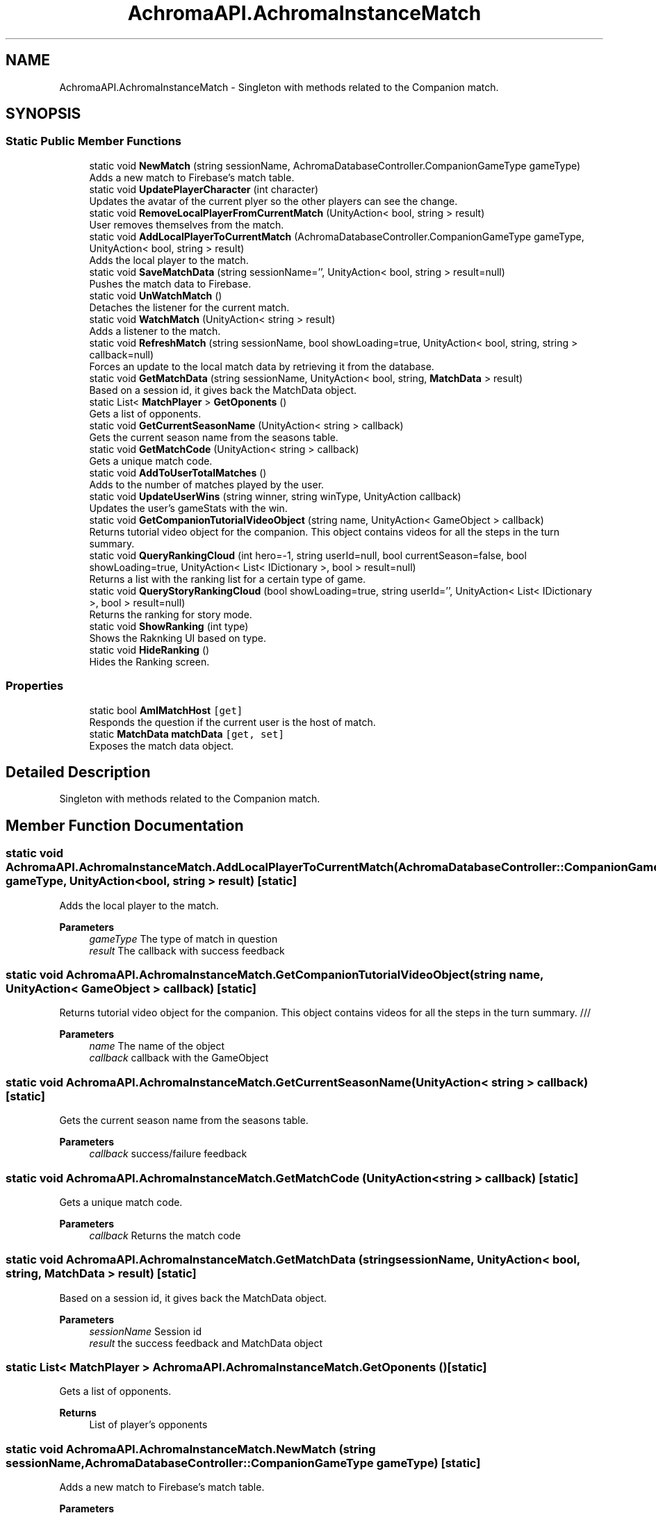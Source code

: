 .TH "AchromaAPI.AchromaInstanceMatch" 3 "Achroma Plugin" \" -*- nroff -*-
.ad l
.nh
.SH NAME
AchromaAPI.AchromaInstanceMatch \- Singleton with methods related to the Companion match\&.  

.SH SYNOPSIS
.br
.PP
.SS "Static Public Member Functions"

.in +1c
.ti -1c
.RI "static void \fBNewMatch\fP (string sessionName, AchromaDatabaseController\&.CompanionGameType gameType)"
.br
.RI "Adds a new match to Firebase's match table\&. "
.ti -1c
.RI "static void \fBUpdatePlayerCharacter\fP (int character)"
.br
.RI "Updates the avatar of the current plyer so the other players can see the change\&. "
.ti -1c
.RI "static void \fBRemoveLocalPlayerFromCurrentMatch\fP (UnityAction< bool, string > result)"
.br
.RI "User removes themselves from the match\&. "
.ti -1c
.RI "static void \fBAddLocalPlayerToCurrentMatch\fP (AchromaDatabaseController\&.CompanionGameType gameType, UnityAction< bool, string > result)"
.br
.RI "Adds the local player to the match\&. "
.ti -1c
.RI "static void \fBSaveMatchData\fP (string sessionName='', UnityAction< bool, string > result=null)"
.br
.RI "Pushes the match data to Firebase\&. "
.ti -1c
.RI "static void \fBUnWatchMatch\fP ()"
.br
.RI "Detaches the listener for the current match\&. "
.ti -1c
.RI "static void \fBWatchMatch\fP (UnityAction< string > result)"
.br
.RI "Adds a listener to the match\&. "
.ti -1c
.RI "static void \fBRefreshMatch\fP (string sessionName, bool showLoading=true, UnityAction< bool, string, string > callback=null)"
.br
.RI "Forces an update to the local match data by retrieving it from the database\&. "
.ti -1c
.RI "static void \fBGetMatchData\fP (string sessionName, UnityAction< bool, string, \fBMatchData\fP > result)"
.br
.RI "Based on a session id, it gives back the MatchData object\&. "
.ti -1c
.RI "static List< \fBMatchPlayer\fP > \fBGetOponents\fP ()"
.br
.RI "Gets a list of opponents\&. "
.ti -1c
.RI "static void \fBGetCurrentSeasonName\fP (UnityAction< string > callback)"
.br
.RI "Gets the current season name from the seasons table\&. "
.ti -1c
.RI "static void \fBGetMatchCode\fP (UnityAction< string > callback)"
.br
.RI "Gets a unique match code\&. "
.ti -1c
.RI "static void \fBAddToUserTotalMatches\fP ()"
.br
.RI "Adds to the number of matches played by the user\&. "
.ti -1c
.RI "static void \fBUpdateUserWins\fP (string winner, string winType, UnityAction callback)"
.br
.RI "Updates the user's gameStats with the win\&. "
.ti -1c
.RI "static void \fBGetCompanionTutorialVideoObject\fP (string name, UnityAction< GameObject > callback)"
.br
.RI "Returns tutorial video object for the companion\&. This object contains videos for all the steps in the turn summary\&. "
.ti -1c
.RI "static void \fBQueryRankingCloud\fP (int hero=\-1, string userId=null, bool currentSeason=false, bool showLoading=true, UnityAction< List< IDictionary >, bool > result=null)"
.br
.RI "Returns a list with the ranking list for a certain type of game\&. "
.ti -1c
.RI "static void \fBQueryStoryRankingCloud\fP (bool showLoading=true, string userId='', UnityAction< List< IDictionary >, bool > result=null)"
.br
.RI "Returns the ranking for story mode\&. "
.ti -1c
.RI "static void \fBShowRanking\fP (int type)"
.br
.RI "Shows the Raknking UI based on type\&. "
.ti -1c
.RI "static void \fBHideRanking\fP ()"
.br
.RI "Hides the Ranking screen\&. "
.in -1c
.SS "Properties"

.in +1c
.ti -1c
.RI "static bool \fBAmIMatchHost\fP\fC [get]\fP"
.br
.RI "Responds the question if the current user is the host of match\&. "
.ti -1c
.RI "static \fBMatchData\fP \fBmatchData\fP\fC [get, set]\fP"
.br
.RI "Exposes the match data object\&. "
.in -1c
.SH "Detailed Description"
.PP 
Singleton with methods related to the Companion match\&. 
.SH "Member Function Documentation"
.PP 
.SS "static void AchromaAPI\&.AchromaInstanceMatch\&.AddLocalPlayerToCurrentMatch (AchromaDatabaseController::CompanionGameType gameType, UnityAction< bool, string > result)\fC [static]\fP"

.PP
Adds the local player to the match\&. 
.PP
\fBParameters\fP
.RS 4
\fIgameType\fP The type of match in question
.br
\fIresult\fP The callback with success feedback
.RE
.PP

.SS "static void AchromaAPI\&.AchromaInstanceMatch\&.GetCompanionTutorialVideoObject (string name, UnityAction< GameObject > callback)\fC [static]\fP"

.PP
Returns tutorial video object for the companion\&. This object contains videos for all the steps in the turn summary\&. /// 
.PP
\fBParameters\fP
.RS 4
\fIname\fP The name of the object
.br
\fIcallback\fP callback with the GameObject
.RE
.PP

.SS "static void AchromaAPI\&.AchromaInstanceMatch\&.GetCurrentSeasonName (UnityAction< string > callback)\fC [static]\fP"

.PP
Gets the current season name from the seasons table\&. 
.PP
\fBParameters\fP
.RS 4
\fIcallback\fP success/failure feedback
.RE
.PP

.SS "static void AchromaAPI\&.AchromaInstanceMatch\&.GetMatchCode (UnityAction< string > callback)\fC [static]\fP"

.PP
Gets a unique match code\&. 
.PP
\fBParameters\fP
.RS 4
\fIcallback\fP Returns the match code
.RE
.PP

.SS "static void AchromaAPI\&.AchromaInstanceMatch\&.GetMatchData (string sessionName, UnityAction< bool, string, \fBMatchData\fP > result)\fC [static]\fP"

.PP
Based on a session id, it gives back the MatchData object\&. 
.PP
\fBParameters\fP
.RS 4
\fIsessionName\fP Session id
.br
\fIresult\fP the success feedback and MatchData object
.RE
.PP

.SS "static List< \fBMatchPlayer\fP > AchromaAPI\&.AchromaInstanceMatch\&.GetOponents ()\fC [static]\fP"

.PP
Gets a list of opponents\&. 
.PP
\fBReturns\fP
.RS 4
List of player's opponents
.RE
.PP

.SS "static void AchromaAPI\&.AchromaInstanceMatch\&.NewMatch (string sessionName, AchromaDatabaseController::CompanionGameType gameType)\fC [static]\fP"

.PP
Adds a new match to Firebase's match table\&. 
.PP
\fBParameters\fP
.RS 4
\fIsessionName\fP The unique match id
.br
\fIgameType\fP The type of match in question
.RE
.PP

.SS "static void AchromaAPI\&.AchromaInstanceMatch\&.QueryRankingCloud (int hero = \fC\-1\fP, string userId = \fCnull\fP, bool currentSeason = \fCfalse\fP, bool showLoading = \fCtrue\fP, UnityAction< List< IDictionary >, bool > result = \fCnull\fP)\fC [static]\fP"

.PP
Returns a list with the ranking list for a certain type of game\&. 
.PP
\fBParameters\fP
.RS 4
\fIhero\fP if == 1 it will return only the hero ranking
.br
\fIuserId\fP if informed, will give the ranking for just the friends of the user
.br
\fIcurrentSeason\fP if true, it will give the ranking just for the current season
.br
\fIshowLoading\fP if true, shows the loading screen
.br
\fIresult\fP success feedback and list with all the users
.RE
.PP

.SS "static void AchromaAPI\&.AchromaInstanceMatch\&.QueryStoryRankingCloud (bool showLoading = \fCtrue\fP, string userId = \fC''\fP, UnityAction< List< IDictionary >, bool > result = \fCnull\fP)\fC [static]\fP"

.PP
Returns the ranking for story mode\&. 
.PP
\fBParameters\fP
.RS 4
\fIshowLoading\fP if true, shows the loading screen
.br
\fIuserId\fP if true, shows only the ranking for the user's friends
.br
\fIresult\fP 
.RE
.PP

.SS "static void AchromaAPI\&.AchromaInstanceMatch\&.RefreshMatch (string sessionName, bool showLoading = \fCtrue\fP, UnityAction< bool, string, string > callback = \fCnull\fP)\fC [static]\fP"

.PP
Forces an update to the local match data by retrieving it from the database\&. 
.PP
\fBParameters\fP
.RS 4
\fIsessionName\fP Session id
.br
\fIshowLoading\fP If true, shows the loading screen
.br
\fIcallback\fP Success/Failure feedback
.RE
.PP

.SS "static void AchromaAPI\&.AchromaInstanceMatch\&.RemoveLocalPlayerFromCurrentMatch (UnityAction< bool, string > result)\fC [static]\fP"

.PP
User removes themselves from the match\&. 
.PP
\fBParameters\fP
.RS 4
\fIresult\fP The success/failure feedback
.RE
.PP

.SS "static void AchromaAPI\&.AchromaInstanceMatch\&.SaveMatchData (string sessionName = \fC''\fP, UnityAction< bool, string > result = \fCnull\fP)\fC [static]\fP"

.PP
Pushes the match data to Firebase\&. 
.PP
\fBParameters\fP
.RS 4
\fIsessionName\fP Session Id, if null, will use the matchData object in memory
.br
\fIresult\fP Success/failure feedback
.RE
.PP

.SS "static void AchromaAPI\&.AchromaInstanceMatch\&.ShowRanking (int type)\fC [static]\fP"

.PP
Shows the Raknking UI based on type\&. 
.PP
\fBParameters\fP
.RS 4
\fItype\fP 0: Canvas, 1: Hero, 2: Story
.RE
.PP

.SS "static void AchromaAPI\&.AchromaInstanceMatch\&.UpdatePlayerCharacter (int character)\fC [static]\fP"

.PP
Updates the avatar of the current plyer so the other players can see the change\&. 
.PP
\fBParameters\fP
.RS 4
\fIcharacter\fP the new avatar id
.RE
.PP

.SS "static void AchromaAPI\&.AchromaInstanceMatch\&.UpdateUserWins (string winner, string winType, UnityAction callback)\fC [static]\fP"

.PP
Updates the user's gameStats with the win\&. 
.PP
\fBParameters\fP
.RS 4
\fIwinner\fP the userid of the winner
.br
\fIwinType\fP The type of win, chroma / achrom
.br
\fIcallback\fP The feedback result
.RE
.PP

.SS "static void AchromaAPI\&.AchromaInstanceMatch\&.WatchMatch (UnityAction< string > result)\fC [static]\fP"

.PP
Adds a listener to the match\&. 
.PP
\fBParameters\fP
.RS 4
\fIresult\fP 
.RE
.PP


.SH "Author"
.PP 
Generated automatically by Doxygen for Achroma Plugin from the source code\&.
